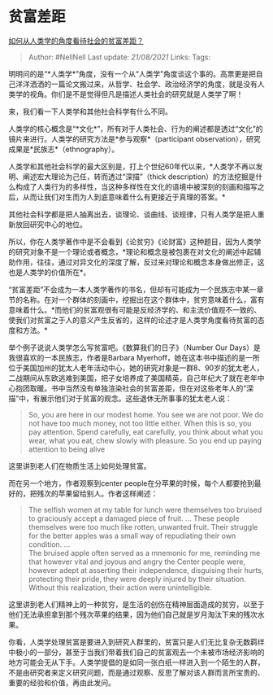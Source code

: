 * 贫富差距
  :PROPERTIES:
  :CUSTOM_ID: 贫富差距
  :END:

[[https://www.zhihu.com/question/26601722/answer/561261769][如何从人类学的角度看待社会的贫富差距？]]

#+BEGIN_QUOTE
  Author: #NellNell Last update: /21/08/2021/ Links: Tags:
#+END_QUOTE

明明问的是“*人类学*”角度，没有一个从“人类学”角度谈这个事的。高票更是把自己洋洋洒洒的一篇论文搬过来，从哲学、社会学、政治经济学的角度，就是没有人类学的视角。你们是不是觉得但凡是描述人类社会的研究就是人类学了啊！

来，我们看一下人类学和其他社会科学有什么不同。

人类学的核心概念是“*文化*”，所有对于人类社会、行为的阐述都是透过“文化”的镜片来进行。人类学的研究方法是*参与观察*（participant
observation），研究成果是*民族志*（ethnography）。

人类学和其他社会科学的最大区别是，打上个世纪60年代以来，*人类学不再以发明、阐述宏大理论为己任，转而透过“深描”（thick
description）的方法挖掘是什么构成了人类行为的多样性，当这种多样性在文化的语境中被深刻的刻画和描写之后，从而让我们对生而为人到底意味着什么有更接近于真理的答案。*

其他社会科学都是把人抽离出去，谈理论、谈曲线、谈规律，只有人类学是把人重新放回研究中心的地位。

所以，你在人类学著作中是不会看到《论贫穷》《论财富》这种题目，因为人类学的研究对象不是一个理论或者概念，*理论和概念是被包裹在对文化的阐述中起辅助作用，往往，通过对异文化的深度了解，反过来对理论和概念本身做出修正，这也是人类学的价值所在*。

“贫富差距”不会成为一本人类学著作的书名，但却有可能成为一个民族志中某一章节的名称。在对一个群体的刻画中，挖掘出在这个群体中，贫穷意味着什么，富有意味着什么。*而他们的贫富观很有可能是反经济学的、和主流价值观不一致的、使我们对贫富之于人的意义产生反省的，这样的论述才是人类学角度看待贫富的态度和方法。*

举个例子说说人类学怎么写贫富吧。《数算我们的日子》（Number Our
Days）是我很喜欢的一本民族志，作者是Barbara
Myerhoff，她在这本书中描述的是一所位于美国加州的犹太人老年活动中心，她的研究对象是一群8、90岁的犹太老人，二战期间从东欧逃难到美国，把子女培养成了美国精英，自己年纪大了就在老年中心抱团取暖。书中当然没有单独渲染社会的贫富差距，但在对这些老年人的“深描”中，有展示他们对于贫富的观念。这些退休无所事事的犹太老人说：

#+BEGIN_QUOTE
  So, you are here in our modest home. You see we are not poor. We do
  not have too much money, not too little either. When this is so, you
  pay attention. Spend carefully, eat carefully, you think about what
  you wear, what you eat, chew slowly with pleasure. So you end up
  paying attention to being alive
#+END_QUOTE

这里讲到老人们在物质生活上如何处理贫富。

而在另一个地方，作者观察到center
people在分苹果的时候，每个人都要抢到最好的，把残次的苹果留给别人。作者这样阐述：

#+BEGIN_QUOTE
  The selfish women at my table for lunch were themselves too bruised to
  graciously accept a damaged piece of fruit. ... These people
  themselves were too much like rotten, unwanted fruit. Their struggle
  for the better apples was a small way of repudiating their own
  condition. ...\\
  The bruised apple often served as a mnemonic for me, reminding me that
  however vital and joyous and angry the Center people were, however
  adept at asserting their independence, disguising their hurts,
  protecting their pride, they were deeply injured by their situation.
  Without this realization, their action were unintelligible.
#+END_QUOTE

这里讲到老人们精神上的一种贫穷，是生活的创伤在精神层面造成的贫穷，以至于他们无法承担拿到那个残次苹果的结果，因为他们自己就是岁月淘汰下来的残次水果。

你看，人类学处理贫富是要进入到研究人群里的，贫富只是人们无比复杂无数羁绊中极小的一部分，甚至于当我们带着我们自己的贫富观去一个未被市场经济影响的地方可能会无从下手。人类学提倡的是如同一张白纸一样进入到一个陌生的人群，不是由研究者来定义研究问题，而是通过观察、反思了解对该人群而言所宝贵的、重要的经验和价值，再由此发问。
